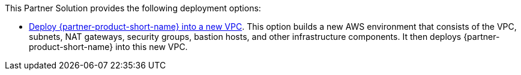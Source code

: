 // Edit this placeholder text as necessary to describe the deployment options.

This Partner Solution provides the following deployment options:

* https://fwd.aws/AggR3?[Deploy {partner-product-short-name} into a new VPC^]. This option builds a new AWS environment that consists of the VPC, subnets, NAT gateways, security groups, bastion hosts, and other infrastructure components. It then deploys {partner-product-short-name} into this new VPC.

